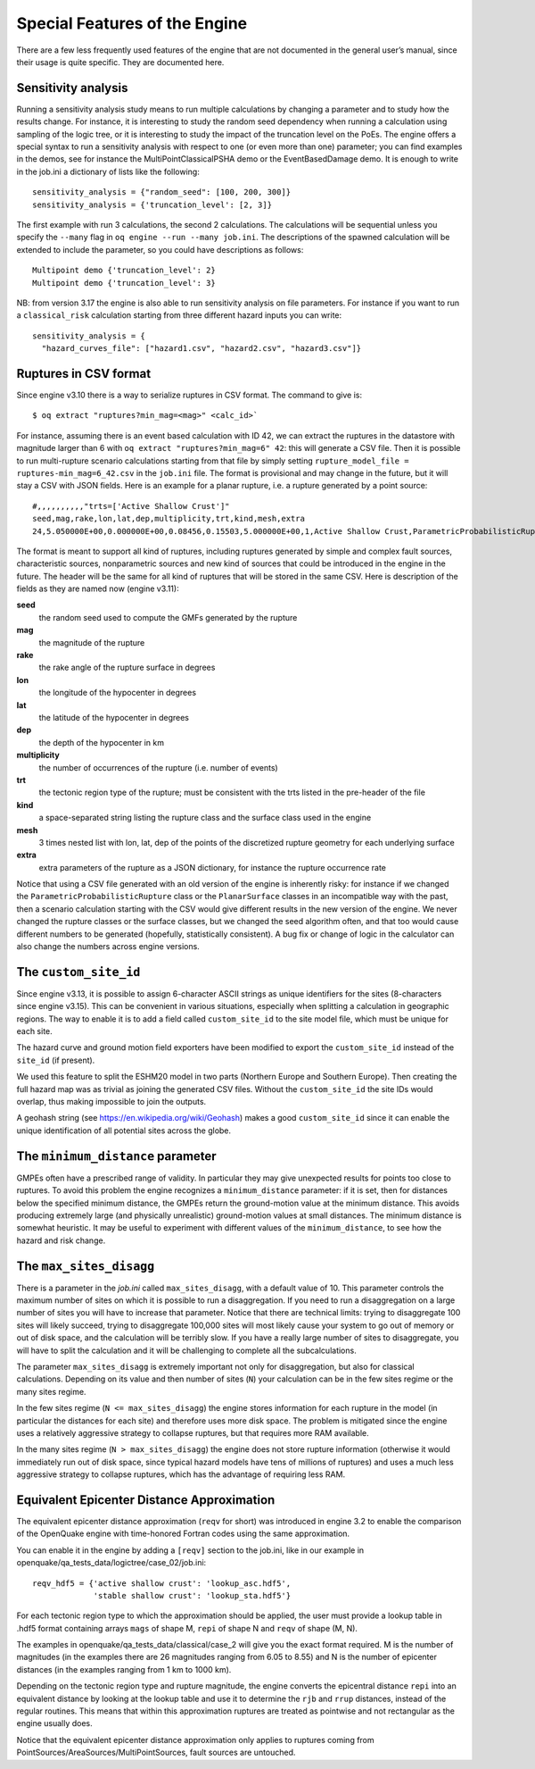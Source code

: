 .. _special-features:

Special Features of the Engine
==============================

There are a few less frequently used features of the engine that are not documented in the general user’s manual, since 
their usage is quite specific. They are documented here.

Sensitivity analysis
--------------------

Running a sensitivity analysis study means to run multiple calculations by changing a parameter and to study how the 
results change. For instance, it is interesting to study the random seed dependency when running a calculation using 
sampling of the logic tree, or it is interesting to study the impact of the truncation level on the PoEs. The engine 
offers a special syntax to run a sensitivity analysis with respect to one (or even more than one) parameter; you can 
find examples in the demos, see for instance the MultiPointClassicalPSHA demo or the EventBasedDamage demo. It is enough 
to write in the job.ini a dictionary of lists like the following::

	sensitivity_analysis = {"random_seed": [100, 200, 300]}
	sensitivity_analysis = {'truncation_level': [2, 3]}

The first example with run 3 calculations, the second 2 calculations. The calculations will be sequential unless you 
specify the ``--many`` flag in ``oq engine --run --many job.ini``. The descriptions of the spawned calculation will be 
extended to include the parameter, so you could have descriptions as follows::

	Multipoint demo {'truncation_level': 2}
	Multipoint demo {'truncation_level': 3}

NB: from version 3.17 the engine is also able to run sensitivity analysis on file parameters. For instance if you want 
to run a ``classical_risk`` calculation starting from three different hazard inputs you can write::

	sensitivity_analysis = {
	  "hazard_curves_file": ["hazard1.csv", "hazard2.csv", "hazard3.csv"]}

Ruptures in CSV format
----------------------

Since engine v3.10 there is a way to serialize ruptures in CSV format. The command to give is::

	$ oq extract "ruptures?min_mag=<mag>" <calc_id>`

For instance, assuming there is an event based calculation with ID 42, we can extract the ruptures in the datastore with 
magnitude larger than 6 with ``oq extract "ruptures?min_mag=6" 42``: this will generate a CSV file. Then it is possible 
to run multi-rupture scenario calculations starting from that file by simply setting ``rupture_model_file = ruptures-min_mag=6_42.csv``
in the ``job.ini`` file. The format is provisional and may change in the future, but it will stay a CSV with JSON fields. 
Here is an example for a planar rupture, i.e. a rupture generated by a point source::

	#,,,,,,,,,,"trts=['Active Shallow Crust']"
	seed,mag,rake,lon,lat,dep,multiplicity,trt,kind,mesh,extra
	24,5.050000E+00,0.000000E+00,0.08456,0.15503,5.000000E+00,1,Active Shallow Crust,ParametricProbabilisticRupture PlanarSurface,"[[[[0.08456, 0.08456, 0.08456, 0.08456]], [[0.13861, 0.17145, 0.13861, 0.17145]], [[3.17413, 3.17413, 6.82587, 6.82587]]]]","{""occurrence_rate"": 4e-05}"

The format is meant to support all kind of ruptures, including ruptures generated by simple and complex fault sources, 
characteristic sources, nonparametric sources and new kind of sources that could be introduced in the engine in the 
future. The header will be the same for all kind of ruptures that will be stored in the same CSV. Here is description of 
the fields as they are named now (engine v3.11):

**seed**
  the random seed used to compute the GMFs generated by the rupture

**mag**
  the magnitude of the rupture

**rake**
  the rake angle of the rupture surface in degrees

**lon**
  the longitude of the hypocenter in degrees

**lat**
  the latitude of the hypocenter in degrees

**dep**
  the depth of the hypocenter in km

**multiplicity**
  the number of occurrences of the rupture (i.e. number of events)

**trt**
  the tectonic region type of the rupture; must be consistent with the trts listed in the pre-header of the file

**kind**
  a space-separated string listing the rupture class and the surface class used in the engine

**mesh**
  3 times nested list with lon, lat, dep of the points of the discretized rupture geometry for each underlying surface

**extra**
  extra parameters of the rupture as a JSON dictionary, for instance the rupture occurrence rate

Notice that using a CSV file generated with an old version of the engine is inherently risky: for instance if we changed 
the ``ParametricProbabilisticRupture`` class or the ``PlanarSurface`` classes in an incompatible way with the past, then 
a scenario calculation starting with the CSV would give different results in the new version of the engine. We never 
changed the rupture classes or the surface classes, but we changed the seed algorithm often, and that too would cause 
different numbers to be generated (hopefully, statistically consistent). A bug fix or change of logic in the calculator 
can also change the numbers across engine versions.

The ``custom_site_id``
----------------------

Since engine v3.13, it is possible to assign 6-character ASCII strings as unique identifiers for the sites (8-characters 
since engine v3.15). This can be convenient in various situations, especially when splitting a calculation in geographic 
regions. The way to enable it is to add a field called ``custom_site_id`` to the site model file, which must be unique 
for each site.

The hazard curve and ground motion field exporters have been modified to export the ``custom_site_id`` instead of the 
``site_id`` (if present).

We used this feature to split the ESHM20 model in two parts (Northern Europe and Southern Europe). Then creating the 
full hazard map was as trivial as joining the generated CSV files. Without the ``custom_site_id`` the site IDs would 
overlap, thus making impossible to join the outputs.

A geohash string (see https://en.wikipedia.org/wiki/Geohash) makes a good ``custom_site_id`` since it can enable the 
unique identification of all potential sites across the globe.

The ``minimum_distance`` parameter
----------------------------------

GMPEs often have a prescribed range of validity. In particular they may give unexpected results for points too close to 
ruptures. To avoid this problem the engine recognizes a ``minimum_distance`` parameter: if it is set, then for distances 
below the specified minimum distance, the GMPEs return the ground-motion value at the minimum distance. This avoids 
producing extremely large (and physically unrealistic) ground-motion values at small distances. The minimum distance is 
somewhat heuristic. It may be useful to experiment with different values of the ``minimum_distance``, to see how the 
hazard and risk change.

The ``max_sites_disagg``
------------------------

There is a parameter in the *job.ini* called ``max_sites_disagg``, with a default value of 10. This parameter controls 
the maximum number of sites on which it is possible to run a disaggregation. If you need to run a disaggregation on a 
large number of sites you will have to increase that parameter. Notice that there are technical limits: trying to 
disaggregate 100 sites will likely succeed, trying to disaggregate 100,000 sites will most likely cause your system to 
go out of memory or out of disk space, and the calculation will be terribly slow. If you have a really large number of 
sites to disaggregate, you will have to split the calculation and it will be challenging to complete all the 
subcalculations.

The parameter ``max_sites_disagg`` is extremely important not only for disaggregation, but also for classical 
calculations. Depending on its value and then number of sites (``N``) your calculation can be in the few sites regime 
or the many sites regime.

In the few sites regime (``N <= max_sites_disagg``) the engine stores information for each rupture in the model (in 
particular the distances for each site) and therefore uses more disk space. The problem is mitigated since the engine 
uses a relatively aggressive strategy to collapse ruptures, but that requires more RAM available.

In the many sites regime (``N > max_sites_disagg``) the engine does not store rupture information (otherwise it would 
immediately run out of disk space, since typical hazard models have tens of millions of ruptures) and uses a much less 
aggressive strategy to collapse ruptures, which has the advantage of requiring less RAM.

.. _equivalent-distance-approximation:

Equivalent Epicenter Distance Approximation
-------------------------------------------

The equivalent epicenter distance approximation (``reqv`` for short) was introduced in engine 3.2 to enable the comparison 
of the OpenQuake engine with time-honored Fortran codes using the same approximation.

You can enable it in the engine by adding a ``[reqv]`` section to the job.ini, like in our example in 
openquake/qa_tests_data/logictree/case_02/job.ini::

	reqv_hdf5 = {'active shallow crust': 'lookup_asc.hdf5',
	             'stable shallow crust': 'lookup_sta.hdf5'}

For each tectonic region type to which the approximation should be applied, the user must provide a lookup table in 
.hdf5 format containing arrays ``mags`` of shape M, ``repi`` of shape N and ``reqv`` of shape (M, N).

The examples in openquake/qa_tests_data/classical/case_2 will give you the exact format required. M is the number of 
magnitudes (in the examples there are 26 magnitudes ranging from 6.05 to 8.55) and N is the number of epicenter distances 
(in the examples ranging from 1 km to 1000 km).

Depending on the tectonic region type and rupture magnitude, the engine converts the epicentral distance ``repi`` into an 
equivalent distance by looking at the lookup table and use it to determine the ``rjb`` and ``rrup`` distances, instead of 
the regular routines. This means that within this approximation ruptures are treated as pointwise and not rectangular as 
the engine usually does.

Notice that the equivalent epicenter distance approximation only applies to ruptures coming from 
PointSources/AreaSources/MultiPointSources, fault sources are untouched.
